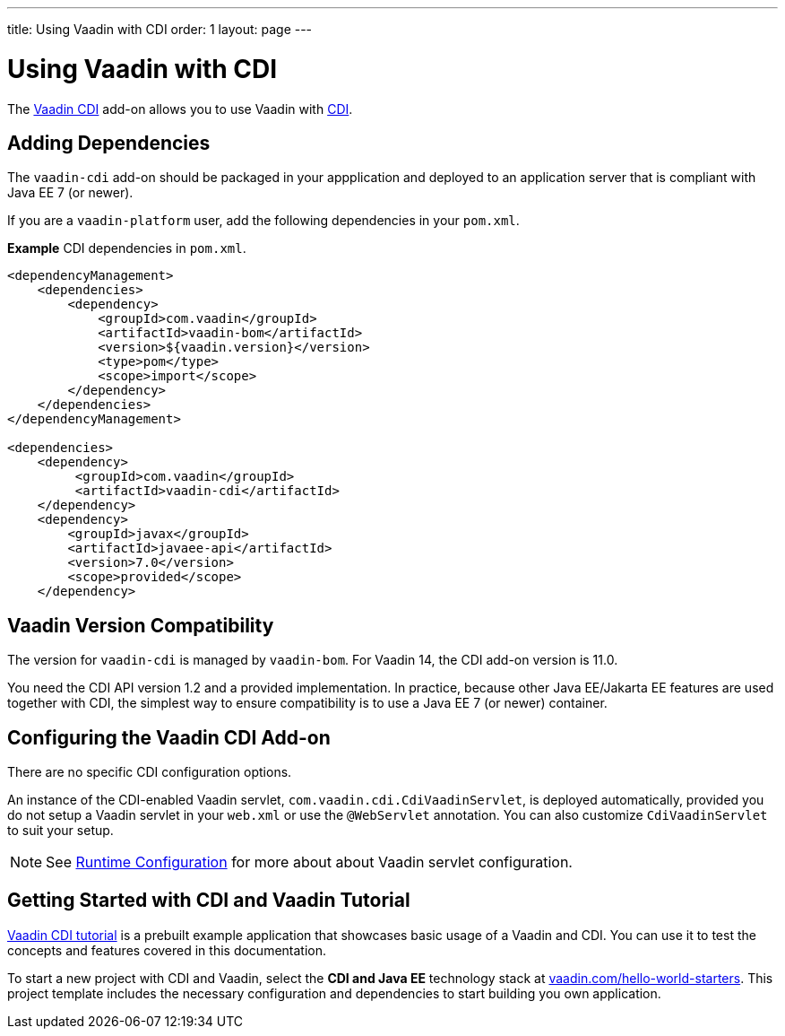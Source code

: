 ---
title: Using Vaadin with CDI
order: 1
layout: page
---

= Using Vaadin with CDI

The https://vaadin.com/directory/component/vaadin-cdi/[Vaadin CDI] add-on allows you to use Vaadin with https://tools.jboss.org/features/cdi.html[CDI].


== Adding Dependencies

The `vaadin-cdi` add-on should be packaged in your appplication and deployed to an application server that is compliant with Java EE 7 (or newer).

If you are a `vaadin-platform` user, add the following dependencies in your `pom.xml`.

*Example* CDI dependencies in `pom.xml`.
[source,xml]
----
<dependencyManagement>
    <dependencies>
        <dependency>
            <groupId>com.vaadin</groupId>
            <artifactId>vaadin-bom</artifactId>
            <version>${vaadin.version}</version>
            <type>pom</type>
            <scope>import</scope>
        </dependency>
    </dependencies>
</dependencyManagement>

<dependencies>
    <dependency>
         <groupId>com.vaadin</groupId>
         <artifactId>vaadin-cdi</artifactId>
    </dependency>
    <dependency>
        <groupId>javax</groupId>
        <artifactId>javaee-api</artifactId>
        <version>7.0</version>
        <scope>provided</scope>
    </dependency>
----

== Vaadin Version Compatibility

The version for `vaadin-cdi` is managed by `vaadin-bom`. For Vaadin 14, the CDI add-on version is 11.0.

You need the CDI API version 1.2 and a provided implementation. In practice, because other Java EE/Jakarta EE features are used together with CDI, the simplest way to ensure compatibility is to use a Java EE 7 (or newer) container.

== Configuring the Vaadin CDI Add-on

There are no specific CDI configuration options.

An instance of the CDI-enabled Vaadin servlet, `com.vaadin.cdi.CdiVaadinServlet`, is deployed automatically, provided you do not setup a Vaadin servlet in your `web.xml` or
use the `@WebServlet` annotation. You can also customize `CdiVaadinServlet` to suit your setup.

[NOTE]
See <<{articles}/guide/configuration#,Runtime Configuration>> for more about about Vaadin servlet configuration.

== Getting Started with CDI and Vaadin Tutorial

https://github.com/vaadin/flow-cdi-tutorial[Vaadin CDI tutorial] is a prebuilt example application that showcases basic usage of a Vaadin and CDI.
You can use it to test the concepts and features covered in this documentation.

To start a new project with CDI and Vaadin, select the *CDI and Java EE* technology stack at https://vaadin.com/hello-world-starters[vaadin.com/hello-world-starters].
This project template includes the necessary configuration and dependencies to start building you own application.
